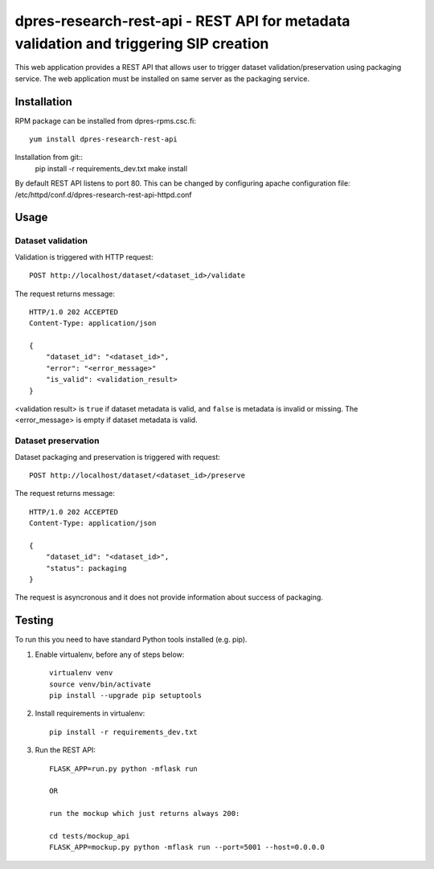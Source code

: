 dpres-research-rest-api - REST API for metadata validation and triggering SIP creation
======================================================================================


This web application provides a REST API that allows user to trigger dataset validation/preservation using packaging service. The web application must be installed on same server as the packaging service.


Installation
------------

RPM package can be installed from dpres-rpms.csc.fi::

   yum install dpres-research-rest-api

Installation from git::
   pip install -r requirements_dev.txt
   make install

By default REST API listens to port 80. This can be changed by configuring
apache configuration file: /etc/httpd/conf.d/dpres-research-rest-api-httpd.conf

Usage
-----

Dataset validation
^^^^^^^^^^^^^^^^^^
Validation is triggered with HTTP request::

   POST http://localhost/dataset/<dataset_id>/validate

The request returns message::

   HTTP/1.0 202 ACCEPTED
   Content-Type: application/json

   {
       "dataset_id": "<dataset_id>",
       "error": "<error_message>"
       "is_valid": <validation_result>
   }

<validation result> is ``true`` if dataset metadata is valid, and ``false`` is metadata is invalid or missing. The <error_message> is empty if dataset metadata is valid.


Dataset preservation
^^^^^^^^^^^^^^^^^^^^
Dataset packaging and preservation is triggered with request::

  POST http://localhost/dataset/<dataset_id>/preserve

The request returns message::

   HTTP/1.0 202 ACCEPTED
   Content-Type: application/json

   {
       "dataset_id": "<dataset_id>",
       "status": packaging
   }

The request is asyncronous and it does not provide information about success of packaging.


Testing
-------
To run this you need to have standard Python tools installed (e.g. pip).

1. Enable virtualenv, before any of steps below::

	virtualenv venv
	source venv/bin/activate
	pip install --upgrade pip setuptools

2. Install requirements in virtualenv::

	pip install -r requirements_dev.txt

3. Run the REST API::

	FLASK_APP=run.py python -mflask run

	OR

	run the mockup which just returns always 200:

	cd tests/mockup_api
	FLASK_APP=mockup.py python -mflask run --port=5001 --host=0.0.0.0
